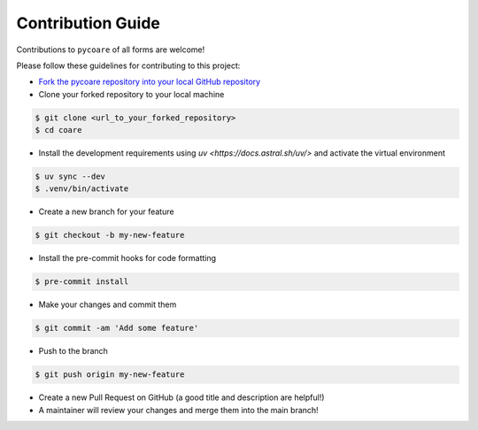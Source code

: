 Contribution Guide
=======================

Contributions to ``pycoare`` of all forms are welcome!

Please follow these guidelines for contributing to this project:

* `Fork the pycoare repository into your local GitHub repository <https://github.com/pyCOARE/coare/fork>`_
* Clone your forked repository to your local machine

.. code-block:: bash

    $ git clone <url_to_your_forked_repository>
    $ cd coare

* Install the development requirements using `uv <https://docs.astral.sh/uv/>` and activate the virtual environment

.. code-block:: bash

    $ uv sync --dev
    $ .venv/bin/activate

* Create a new branch for your feature

.. code-block:: bash

    $ git checkout -b my-new-feature

* Install the pre-commit hooks for code formatting

.. code-block:: bash

    $ pre-commit install

* Make your changes and commit them

.. code-block:: bash

    $ git commit -am 'Add some feature'

* Push to the branch

.. code-block:: bash

    $ git push origin my-new-feature

* Create a new Pull Request on GitHub (a good title and description are helpful!)
* A maintainer will review your changes and merge them into the main branch!
